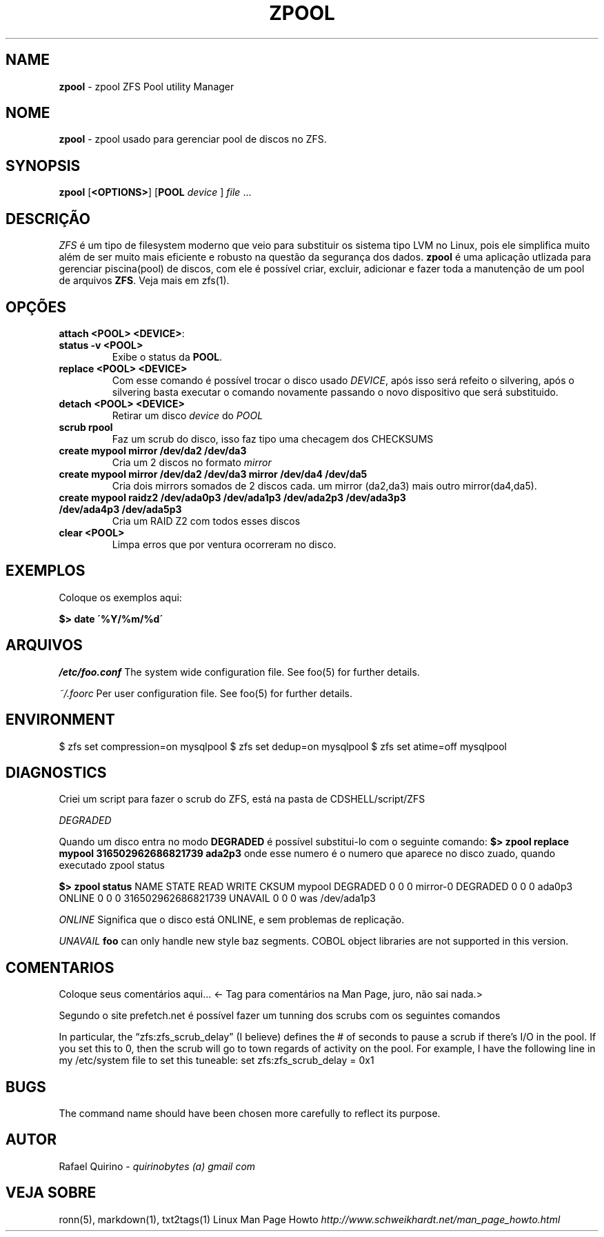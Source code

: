 .\" generated with Ronn/v0.7.3
.\" http://github.com/rtomayko/ronn/tree/0.7.3
.
.TH "ZPOOL" "1" "September 2015" "" ""
.
.SH "NAME"
\fBzpool\fR \- zpool ZFS Pool utility Manager
.
.SH "NOME"
\fBzpool\fR \- zpool usado para gerenciar pool de discos no ZFS\.
.
.SH "SYNOPSIS"
\fBzpool\fR [\fB<OPTIONS>\fR] [\fBPOOL\fR \fIdevice\fR ] \fIfile\fR \.\.\.
.
.SH "DESCRIÇÃO"
\fIZFS\fR é um tipo de filesystem moderno que veio para substituir os sistema tipo LVM no Linux, pois ele simplifica muito além de ser muito mais eficiente e robusto na questão da segurança dos dados\. \fBzpool\fR é uma aplicação utlizada para gerenciar piscina(pool) de discos, com ele é possível criar, excluir, adicionar e fazer toda a manutenção de um pool de arquivos \fBZFS\fR\. Veja mais em zfs(1)\.
.
.SH "OPÇÕES"
.
.TP
\fBattach <POOL> <DEVICE>\fR:

.
.TP
\fBstatus \-v <POOL>\fR
Exibe o status da \fBPOOL\fR\.
.
.TP
\fBreplace <POOL> <DEVICE>\fR
Com esse comando é possível trocar o disco usado \fIDEVICE\fR, após isso será refeito o silvering, após o silvering basta executar o comando novamente passando o novo dispositivo que será substituido\.
.
.TP
\fBdetach <POOL> <DEVICE>\fR
Retirar um disco \fIdevice\fR do \fIPOOL\fR
.
.TP
\fBscrub rpool\fR
Faz um scrub do disco, isso faz tipo uma checagem dos CHECKSUMS
.
.TP
\fBcreate mypool mirror /dev/da2 /dev/da3\fR
Cria um 2 discos no formato \fImirror\fR
.
.TP
\fBcreate mypool mirror /dev/da2 /dev/da3 mirror /dev/da4 /dev/da5\fR
Cria dois mirrors somados de 2 discos cada\. um mirror (da2,da3) mais outro mirror(da4,da5)\.
.
.TP
\fBcreate mypool raidz2 /dev/ada0p3 /dev/ada1p3 /dev/ada2p3 /dev/ada3p3 /dev/ada4p3 /dev/ada5p3\fR
Cria um RAID Z2 com todos esses discos
.
.TP
\fBclear <POOL>\fR
Limpa erros que por ventura ocorreram no disco\.
.
.SH "EXEMPLOS"
Coloque os exemplos aqui:
.
.P
\fB$> date \'%Y/%m/%d\'\fR
.
.SH "ARQUIVOS"
\fI/etc/foo\.conf\fR The system wide configuration file\. See foo(5) for further details\.
.
.P
\fI~/\.foorc\fR Per user configuration file\. See foo(5) for further details\.
.
.SH "ENVIRONMENT"
$ zfs set compression=on mysqlpool $ zfs set dedup=on mysqlpool $ zfs set atime=off mysqlpool
.
.SH "DIAGNOSTICS"
Criei um script para fazer o scrub do ZFS, está na pasta de CDSHELL/script/ZFS
.
.P
\fIDEGRADED\fR
.
.P
Quando um disco entra no modo \fBDEGRADED\fR é possível substitui\-lo com o seguinte comando: \fB$> zpool replace mypool 316502962686821739 ada2p3\fR onde esse numero é o numero que aparece no disco zuado, quando executado zpool status
.
.P
\fB$> zpool status\fR NAME STATE READ WRITE CKSUM mypool DEGRADED 0 0 0 mirror\-0 DEGRADED 0 0 0 ada0p3 ONLINE 0 0 0 316502962686821739 UNAVAIL 0 0 0 was /dev/ada1p3
.
.P
\fIONLINE\fR Significa que o disco está ONLINE, e sem problemas de replicação\.
.
.P
\fIUNAVAIL\fR \fBfoo\fR can only handle new style baz segments\. COBOL object libraries are not supported in this version\.
.
.SH "COMENTARIOS"
Coloque seus comentários aqui\.\.\. <\- Tag para comentários na Man Page, juro, não sai nada\.>
.
.P
Segundo o site prefetch\.net é possível fazer um tunning dos scrubs com os seguintes comandos
.
.P
In particular, the “zfs:zfs_scrub_delay” (I believe) defines the # of seconds to pause a scrub if there’s I/O in the pool\. If you set this to 0, then the scrub will go to town regards of activity on the pool\. For example, I have the following line in my /etc/system file to set this tuneable: set zfs:zfs_scrub_delay = 0x1
.
.SH "BUGS"
The command name should have been chosen more carefully to reflect its purpose\.
.
.SH "AUTOR"
Rafael Quirino \- \fIquirinobytes (a) gmail com\fR
.
.SH "VEJA SOBRE"
ronn(5), markdown(1), txt2tags(1) Linux Man Page Howto \fIhttp://www\.schweikhardt\.net/man_page_howto\.html\fR
